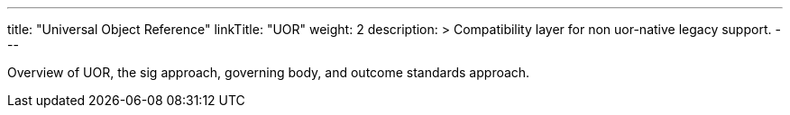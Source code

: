 ---
title: "Universal Object Reference"
linkTitle: "UOR"
weight: 2
description: >
  Compatibility layer for non uor-native legacy support.
---

Overview of UOR, the sig approach, governing body, and outcome standards approach.